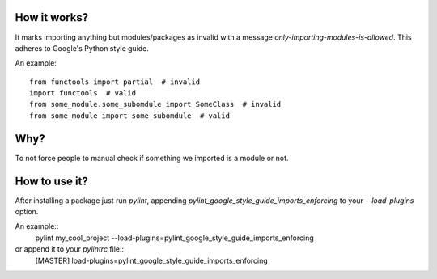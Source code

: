 How it works?
===============
It marks importing anything but modules/packages as invalid with a message `only-importing-modules-is-allowed`. This adheres to Google's Python style guide.

An example::

    from functools import partial  # invalid
    import functools  # valid
    from some_module.some_subomdule import SomeClass  # invalid
    from some_module import some_subomdule  # valid

Why?
===============
To not force people to manual check if something we imported is a module or not.

How to use it?
===============
After installing a package just run `pylint`, appending `pylint_google_style_guide_imports_enforcing` to your `--load-plugins` option.

An example::
    pylint my_cool_project --load-plugins=pylint_google_style_guide_imports_enforcing

or append it to your `pylintrc` file::
    [MASTER]
    load-plugins=pylint_google_style_guide_imports_enforcing
